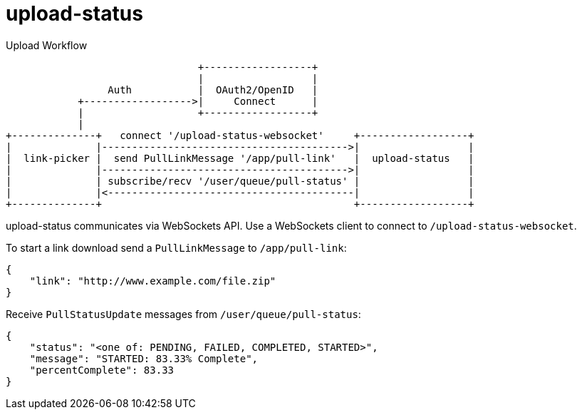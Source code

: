 = upload-status

.Upload Workflow
[ditaa, "upload-workflow"]
----
                                +------------------+
                                |                  |
                 Auth           |  OAuth2/OpenID   |
            +------------------>|     Connect      |
            |                   +------------------+
            |
+--------------+   connect '/upload-status-websocket'     +------------------+
|              |----------------------------------------->|                  |
|  link-picker |  send PullLinkMessage '/app/pull-link'   |  upload-status   |
|              |----------------------------------------->|                  |
|              | subscribe/recv '/user/queue/pull-status' |                  |
|              |<-----------------------------------------|                  |
+--------------+                                          +------------------+
----


upload-status communicates via WebSockets API. Use a WebSockets client to connect to `/upload-status-websocket`.

To start a link download send a `PullLinkMessage` to `/app/pull-link`:

[source, json]
----
{
    "link": "http://www.example.com/file.zip"
}
----

Receive `PullStatusUpdate` messages from `/user/queue/pull-status`:

[source, json]
----
{
    "status": "<one of: PENDING, FAILED, COMPLETED, STARTED>",
    "message": "STARTED: 83.33% Complete",
    "percentComplete": 83.33
}
----